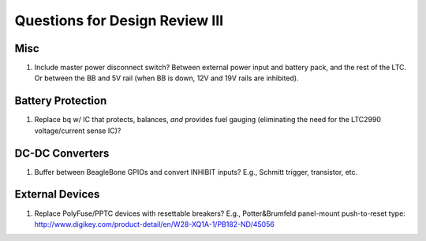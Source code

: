 Questions for Design Review III
###############################


Misc
====
1. Include master power disconnect switch?
   Between external power input and battery pack, and the rest of the
   LTC.  Or between the BB and 5V rail (when BB is down, 12V and 19V
   rails are inhibited).


Battery Protection
==================
1. Replace bq w/ IC that protects, balances, *and* provides fuel
   gauging (eliminating the need for the LTC2990 voltage/current sense
   IC)?


DC-DC Converters
================
1. Buffer between BeagleBone GPIOs and convert INHIBIT inputs?
   E.g., Schmitt trigger, transistor, etc.


External Devices
================
1. Replace PolyFuse/PPTC devices with resettable breakers?  E.g.,
   Potter&Brumfeld panel-mount push-to-reset type:
   http://www.digikey.com/product-detail/en/W28-XQ1A-1/PB182-ND/45056
